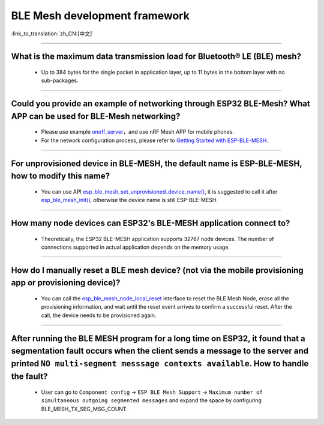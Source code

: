 BLE Mesh development framework
================================

:link_to_translation:`zh_CN:[中文]`

.. raw:: html

   <style>
   body {counter-reset: h2}
     h2 {counter-reset: h3}
     h2:before {counter-increment: h2; content: counter(h2) ". "}
     h3:before {counter-increment: h3; content: counter(h2) "." counter(h3) ". "}
     h2.nocount:before, h3.nocount:before, { content: ""; counter-increment: none }
   </style>
   
----------------

What is the maximum data transmission load for Bluetooth® LE (BLE) mesh?
--------------------------------------------------------------------------------

  - Up to 384 bytes for the single packet in application layer, up to 11 bytes in the bottom layer with no sub-packages.

----------------

Could you provide an example of networking through ESP32 BLE-Mesh? What APP can be used for BLE-Mesh networking?
-------------------------------------------------------------------------------------------------------------------------

  - Please use example `onoff_server <https://github.com/espressif/esp-idf/tree/master/examples/bluetooth/esp_ble_mesh/ble_mesh_node/onoff_server>`_，and use nRF Mesh APP for mobile phones.
  - For the network configuration process, please refer to `Getting Started with ESP-BLE-MESH <https://docs.espressif.com/projects/esp-idf/en/latest/esp32/api-guides/esp-ble-mesh/ble-mesh-index.html#getting-started-with-esp-ble-mesh>`__.
  
----------------

For unprovisioned device in BLE-MESH, the default name is ESP-BLE-MESH, how to modify this name?
------------------------------------------------------------------------------------------------

  - You can use API `esp_ble_mesh_set_unprovisioned_device_name() <https://docs.espressif.com/projects/esp-idf/en/latest/esp32/api-reference/bluetooth/esp-ble-mesh.html?highlight=esp_ble_mesh_set_unprovisioned_device_name#_CPPv442esp_ble_mesh_set_unprovisioned_device_namePKc>`_, it is suggested to call it after `esp_ble_mesh_init() <https://docs.espressif.com/projects/esp-idf/en/latest/esp32/api-reference/bluetooth/esp-ble-mesh.html?highlight=esp_ble_mesh_init#_CPPv417esp_ble_mesh_initP19esp_ble_mesh_prov_tP19esp_ble_mesh_comp_t>`_, otherwise the device name is still ESP-BLE-MESH.

--------------

How many node devices can ESP32's BLE-MESH application connect to?
-----------------------------------------------------------------------------------------------------------------------------------------------------------------------------------------------------

  -  Theoretically, the ESP32 BLE-MESH application supports 32767 node devices. The number of connections supported in actual application depends on the memory usage.
  
--------------------------------------------------------

How do I manually reset a BLE mesh device? (not via the mobile provisioning app or provisioning device)?
--------------------------------------------------------------------------------------------------------------------------------------------------------------------------------------------------------------------------------

  - You can call the `esp_ble_mesh_node_local_reset <https://docs.espressif.com/projects/esp-idf/en/release-v4.1/api-reference/bluetooth/esp-ble-mesh.html?highlight=esp_ble_mesh_node_local_reset#_CPPv429esp_ble_mesh_node_local_resetv>`__ interface to reset the BLE Mesh Node, erase all the provisioning information, and wait until the reset event arrives to confirm a successful reset. After the call, the device needs to be provisioned again.

--------------------------------------------------------

After running the BLE MESH program for a long time on ESP32, it found that a segmentation fault occurs when the client sends a message to the server and printed ``NO multi-segment messsage contexts available``. How to handle the fault?
-----------------------------------------------------------------------------------------------------------------------------------------------------------------------------------------------------------------------------------------------------------------------------------------

   - User can go to ``Component config`` -> ``ESP BLE Mesh Support`` -> ``Maximum number of simultaneous outgoing segmented messages`` and expand the space by configuring BLE_MESH_TX_SEG_MSG_COUNT.
